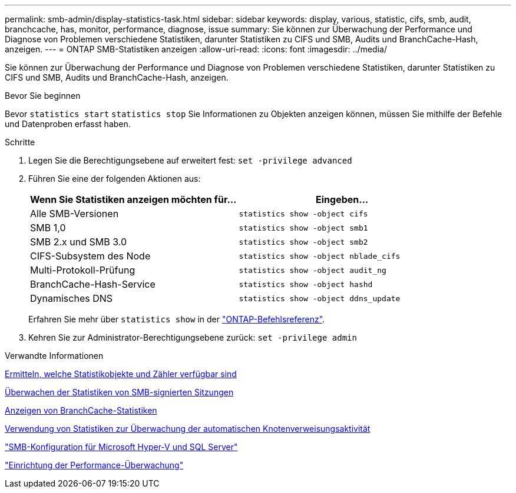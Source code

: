 ---
permalink: smb-admin/display-statistics-task.html 
sidebar: sidebar 
keywords: display, various, statistic, cifs, smb, audit, branchcache, has, monitor, performance, diagnose, issue 
summary: Sie können zur Überwachung der Performance und Diagnose von Problemen verschiedene Statistiken, darunter Statistiken zu CIFS und SMB, Audits und BranchCache-Hash, anzeigen. 
---
= ONTAP SMB-Statistiken anzeigen
:allow-uri-read: 
:icons: font
:imagesdir: ../media/


[role="lead"]
Sie können zur Überwachung der Performance und Diagnose von Problemen verschiedene Statistiken, darunter Statistiken zu CIFS und SMB, Audits und BranchCache-Hash, anzeigen.

.Bevor Sie beginnen
Bevor `statistics start` `statistics stop` Sie Informationen zu Objekten anzeigen können, müssen Sie mithilfe der Befehle und Datenproben erfasst haben.

.Schritte
. Legen Sie die Berechtigungsebene auf erweitert fest: `set -privilege advanced`
. Führen Sie eine der folgenden Aktionen aus:
+
|===
| Wenn Sie Statistiken anzeigen möchten für... | Eingeben... 


 a| 
Alle SMB-Versionen
 a| 
`statistics show -object cifs`



 a| 
SMB 1,0
 a| 
`statistics show -object smb1`



 a| 
SMB 2.x und SMB 3.0
 a| 
`statistics show -object smb2`



 a| 
CIFS-Subsystem des Node
 a| 
`statistics show -object nblade_cifs`



 a| 
Multi-Protokoll-Prüfung
 a| 
`statistics show -object audit_ng`



 a| 
BranchCache-Hash-Service
 a| 
`statistics show -object hashd`



 a| 
Dynamisches DNS
 a| 
`statistics show -object ddns_update`

|===
+
Erfahren Sie mehr über `statistics show` in der link:https://docs.netapp.com/us-en/ontap-cli/statistics-show.html["ONTAP-Befehlsreferenz"^].

. Kehren Sie zur Administrator-Berechtigungsebene zurück: `set -privilege admin`


.Verwandte Informationen
xref:determine-statistics-objects-counters-available-task.adoc[Ermitteln, welche Statistikobjekte und Zähler verfügbar sind]

xref:monitor-signed-session-statistics-task.adoc[Überwachen der Statistiken von SMB-signierten Sitzungen]

xref:display-branchcache-statistics-task.adoc[Anzeigen von BranchCache-Statistiken]

xref:statistics-monitor-automatic-node-referral-task.adoc[Verwendung von Statistiken zur Überwachung der automatischen Knotenverweisungsaktivität]

link:../smb-hyper-v-sql/index.html["SMB-Konfiguration für Microsoft Hyper-V und SQL Server"]

link:../performance-config/index.html["Einrichtung der Performance-Überwachung"]
